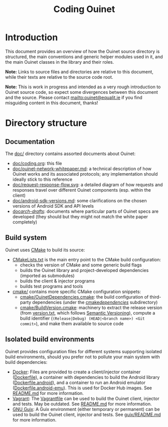 #+title: Coding Ouinet

* Introduction

This document provides an overview of how the Ouinet source directory is structured, the main conventions and generic helper modules used in it, and the main Ouinet classes in the library and their roles.

*Note:* Links to source files and directories are relative to this document, while their texts are relative to the source code root.

*Note:* This is work in progress and intended as a very rough introduction to Ouinet source code, so expect some divergences between this document and the source.  Please contact mailto:ouinet@equalit.ie if you find misguiding content in this document, thanks!

* Directory structure

** Documentation

The [[file:.][doc/]] directory contains assorted documents about Ouinet:

- [[file:coding.org][doc/coding.org]]: this file
- [[file:ouinet-network-whitepaper.md][doc/ouinet-network-whitepaper.md]]: a technical description of how Ouinet works and its associated protocols; any implementation should ideally stick to this reference
- [[file:request-response-flow.svg][doc/request-response-flow.svg]]: a detailed diagram of how requests and responses travel over different Ouinet components (esp. within the client)
- [[file:android-sdk-versions.md][doc/android-sdk-versions.md]]: some clarifications on the chosen versions of Android SDK and API levels
- [[file:arch-drafts][doc/arch-drafts/]]: documents where particular parts of Ouinet specs are developed (they should but they might not match the white paper completely)

** Build system

Ouinet uses [[https://cmake.org/][CMake]] to build its source:

- [[file:../CMakeLists.txt][CMakeLists.txt]] is the main entry point to the CMake build configuration:
  - checks the version of CMake and some generic build flags
  - builds the Ouinet library and project-developed dependencies (imported as submodules)
  - builds the client & injector programs
  - builds test programs and tools
- [[file:../cmake][cmake/]] contains more specific CMake configuration snippets:
  - [[file:../cmake/OuinetDependencies.cmake][cmake/OuinetDependencies.cmake]]: the build configuration of third-party dependencies (under the [[file:../cmake/dependencies][cmake/dependencies/]] subdirectory)
  - [[file:../cmake/BuildVersion.cmake][cmake/BuildVersion.cmake]]: machinery to extract the release version (from [[file:../version.txt][version.txt]], which follows [[https://semver.org/][Semantic Versioning]]), compute a build identifier (=(Release|Debug) (HEAD|<branch name>) <Git commit>=), and make them available to source code

** Isolated build environments

Ouinet provides configuration files for different systems supporting isolated build environments, should you prefer not to pollute your main system with build dependencies:

- [[https://docker.io/][Docker]]: Files are provided to create a client/injector container ([[file:../Dockerfile][Dockerfile]]), a container with dependencies to build the Android library ([[file:../Dockerfile.android][Dockerfile.android]]), and a container to run an Android emulator ([[file:../Dockerfile.android-emu][Dockerfile.android-emu]]). This is used for Docker Hub images. See [[file:../README.md][README.md]] for more information.
- [[https://vagrantup.com/][Vagrant]]: The [[file:../Vagrantfile][Vagrantfile]] can be used to build the Ouinet client, injector and tests. May be outdated. See [[file:../README.md][README.md]] for more information.
- [[https://guix.gnu.org/][GNU Guix]]: A Guix environment (either temporary or permanent) can be used to build the Ouinet client, injector and tests. See [[file:../guix/README.md][guix/README.md]] for more information.


# Local Variables:
# mode: org
# mode: visual-fill-column
# mode: visual-line
# mode: flyspell
# ispell-local-dictionary: "american"
# End:
